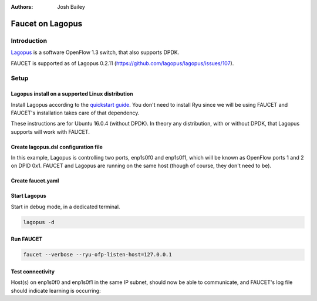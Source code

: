 :Authors: - Josh Bailey

Faucet on Lagopus
=================

Introduction
------------

`Lagopus <http://www.lagopus.org/>`_ is a software OpenFlow 1.3 switch, that also supports DPDK.

FAUCET is supported as of Lagopus 0.2.11 (https://github.com/lagopus/lagopus/issues/107).

Setup
-----

Lagopus install on a supported Linux distribution
^^^^^^^^^^^^^^^^^^^^^^^^^^^^^^^^^^^^^^^^^^^^^^^^^

Install Lagopus according to the `quickstart guide <https://github.com/lagopus/lagopus/blob/master/QUICKSTART.md>`_.
You don't need to install Ryu since we will be using FAUCET and FAUCET's installation takes care of that dependency.

These instructions are for Ubuntu 16.0.4 (without DPDK). In theory any distribution, with or without DPDK, that Lagopus supports 
will work with FAUCET.

Create lagopus.dsl configuration file
^^^^^^^^^^^^^^^^^^^^^^^^^^^^^^^^^^^^^

In this example, Lagopus is controlling two ports, enp1s0f0 and enp1s0f1, which will be known as OpenFlow ports 1 and 2 on DPID 0x1. FAUCET and Lagopus are running on the same host (though of course, they don't need to be).

.. code-block:: shell
  :caption: /usr/local/etc/lagopus/lagopus.dsl
  :name: lagopus.dsl

    channel channel01 create -dst-addr 127.0.0.1 -protocol tcp

    controller controller01 create -channel channel01 -role equal -connection-type main

    interface interface01 create -type ethernet-rawsock -device enp1s0f0

    interface interface02 create -type ethernet-rawsock -device enp1s0f1

    port port01 create -interface interface01

    port port02 create -interface interface02

    bridge bridge01 create -controller controller01 -port port01 1 -port port02 2 -dpid 0x1
    bridge bridge01 enable


Create faucet.yaml
^^^^^^^^^^^^^^^^^^

.. code-block:: yaml
  :caption: /etc/ryu/faucet/faucet.yaml
  :name: lagopus/faucet.yaml

    vlans:
        100:
            name: "test"
    dps:
        lagopus-1:
            dp_id: 0x1
            hardware: "Lagopus"
            interfaces:
                1:
                    native_vlan: 100
                2:
                    native_vlan: 100

Start Lagopus
^^^^^^^^^^^^^

Start in debug mode, in a dedicated terminal.

.. code:: console

    lagopus -d

Run FAUCET
^^^^^^^^^^

.. code:: console

    faucet --verbose --ryu-ofp-listen-host=127.0.0.1


Test connectivity
^^^^^^^^^^^^^^^^^

Host(s) on enp1s0f0 and enp1s0f1 in the same IP subnet, should now be able to communicate, and FAUCET's log file should indicate learning is occurring:

.. code-block:: shell
  :caption: /var/log/ryu/faucet.log
  :name: lagopus/faucet.log

    May 11 13:04:57 faucet.valve INFO     DPID 1 (0x1) Configuring DP
    May 11 13:04:57 faucet.valve INFO     DPID 1 (0x1) Delete VLAN vid:100 ports:1,2
    May 11 13:04:57 faucet.valve INFO     DPID 1 (0x1) VLANs changed/added: [100]
    May 11 13:04:57 faucet.valve INFO     DPID 1 (0x1) Configuring VLAN vid:100 ports:1,2
    May 11 13:04:57 faucet.valve INFO     DPID 1 (0x1) Configuring VLAN vid:100 ports:1,2
    May 11 13:04:57 faucet.valve INFO     DPID 1 (0x1) Port 1 added
    May 11 13:04:57 faucet.valve INFO     DPID 1 (0x1) Sending config for port 1
    May 11 13:04:57 faucet.valve INFO     DPID 1 (0x1) Port 2 added
    May 11 13:04:57 faucet.valve INFO     DPID 1 (0x1) Sending config for port 2
    May 11 13:04:57 faucet.valve INFO     DPID 1 (0x1) Packet_in src:00:16:41:6d:87:28 in_port:1 vid:100
    May 11 13:04:57 faucet.valve INFO     learned 1 hosts on vlan 100
    May 11 13:04:57 faucet.valve INFO     DPID 1 (0x1) Packet_in src:00:16:41:32:87:e0 in_port:2 vid:100
    May 11 13:04:57 faucet.valve INFO     learned 2 hosts on vlan 100
